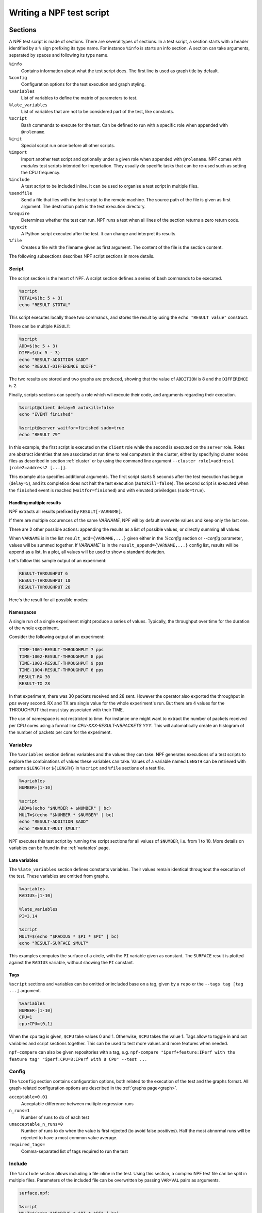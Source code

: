 .. _tests:

*************************
Writing a NPF test script
*************************

Sections
========

A NPF test script is made of sections. There are several types of sections.
In a test script, a section starts with a header identified by a ``%`` sign prefixing its type name.
For instance ``%info`` is starts an info section.
A section can take arguments, separated by spaces and following its type name.

``%info``
    Contains information about what the test script does. The first line is used as graph title by default.
``%config``
    Configuration options for the test execution and graph styling.
``%variables``
    List of variables to define the matrix of parameters to test.
``%late_variables``
    List of variables that are not to be considered part of the test, like constants.
``%script``
    Bash commands to execute for the test. Can be defined to run with a specific role when appended with ``@rolename``.
``%init``
    Special script run once before all other scripts.
``%import``
    Import another test script and optionally under a given role when appended with ``@rolename``. 
    NPF comes with *modules* test scripts intended for importation. They usually do specific tasks that can be re-used such as setting the CPU frequency.
``%include``
    A test script to be included inline. It can be used to organise a test script in multiple files.
``%sendfile``
    Send a file that lies with the test script to the remote machine. The source path of the file is given as first argument. The destination path is the test execution directory.
``%require``
    Determines whether the test can run. NPF runs a test when all lines of the section returns a zero return code.
``%pyexit``
    A Python script executed after the test. It can change and interpret its results.
``%file``
    Creates a file with the filename given as first argument. The content of the file is the section content.

The following subsections describes NPF script sections in more details.

Script
------

The script section is the heart of NPF. A script section defines a series
of bash commands to be executed.

.. code-block:: bash

    %script
    TOTAL=$(bc 5 + 3)
    echo "RESULT $TOTAL"

This script executes locally those two commands, and
stores the result by using the ``echo "RESULT value"`` construct.

.. By default a test is executed 3 times to observe the variance.

There can be multiple ``RESULT``:

.. code-block:: bash

    %script
    ADD=$(bc 5 + 3)
    DIFF=$(bc 5 - 3)
    echo "RESULT-ADDITION $ADD"
    echo "RESULT-DIFFERENCE $DIFF"

The two results are stored and two graphs are produced, showing that the
value of ``ADDITION`` is 8 and the ``DIFFERENCE`` is 2.

Finally, scripts sections can specify a role which wil execute their code,
and arguments regarding their execution.

.. code-block:: bash

    %script@client delay=5 autokill=false
    echo "EVENT finished"

    %script@server waitfor=finished sudo=true
    echo "RESULT 79"

In this example, the first script is executed on the ``client`` role while the
second is executed on the ``server`` role. Roles are abstract identities that are
associated at run time to real computers in the cluster, either by specifying cluster nodes
files as described in section :ref:`cluster` or by using the command line argument
``--cluster role1=address1 [role2=address2 [...]]``.

This example also specifies additional arguments.
The first script starts 5 seconds after the test execution has begun (``delay=5``), and its completion does not halt the test execution (``autokill=false``). 
The second script is executed when the ``finished`` event is reached (``waitfor=finished``) and with elevated priviledges (``sudo=true``).

Handling multiple results
~~~~~~~~~~~~~~~~~~~~~~~~~
NPF extracts all results prefixed by ``RESULT[-VARNAME]``.

If there are multiple occurences of the same `VARNAME`, NPF will by default overwrite values and keep only the last one.

There are 2 other possible actions: appending the results as a list of possible values, or directly summing all values.

When ``VARNAME``
is in the list ``result_add={VARNAME,...}`` given either in the `%config` section or `--config` parameter, values will
be summed together.
If `VARNAME`` is in the ``result_append={VARNAME,...}`` config list, results
will be append as a list.
In a plot, all values will be used to show a standard deviation.

Let's follow this sample output of an experiment:

.. code-block::

    RESULT-THROUGHPUT 6
    RESULT-THROUGHPUT 10
    RESULT-THROUGHPUT 26

Here's the result for all possible modes:

.. tabs::

   .. tab:: Default

      .. image:: https://github.com/tbarbette/npf/raw/master/doc/example_multiple_result_default-THROUGHPUT.png?raw=true
         :width: 500

   .. tab:: Add

      .. image:: https://github.com/tbarbette/npf/raw/master/doc/example_multiple_result_add-THROUGHPUT.png?raw=true
         :width: 500

   .. tab:: Append

      .. image:: https://github.com/tbarbette/npf/raw/master/doc/example_multiple_result_append-THROUGHPUT.png?raw=true
         :width: 500

.. _namespaces:

Namespaces
~~~~~~~~~~

A single run of a single experiment might produce a series of values.
Typically, the throughput over time for the duration of the whole experiment.


Consider the following output of an experiment:

.. code-block::

    TIME-1001-RESULT-THROUGHPUT 7 pps
    TIME-1002-RESULT-THROUGHPUT 8 pps
    TIME-1003-RESULT-THROUGHPUT 9 pps
    TIME-1004-RESULT-THROUGHPUT 6 pps
    RESULT-RX 30
    RESULT-TX 28

In that experiment, there was 30 packets received and 28 sent.
However the operator also exported the throughput in `pps` every second.
RX and TX are single value for the whole experiment's run. But there are 4 values for the THROUGHPUT that must stay associated with their TIME.

.. tabs::

   .. tab:: Throughput

      .. image:: https://github.com/tbarbette/npf/raw/master/doc/example_namespaces-THROUGHPUT.svg?raw=true
         :width: 500

   .. tab:: Throughput (synced)

      With ``--config var_synced={time}`` to synchronize the values upon the first one (note the X axis)

      .. image:: https://github.com/tbarbette/npf/raw/master/doc/example_namespaces_synced-THROUGHPUT.svg?raw=true
         :width: 500



The use of namespace is not restricted to time. For instance one might want to extract the number of packets received per CPU cores using a format like `CPU-XXX-RESULT-NBPACKETS YYY`.
This will automatically create an histogram of the number of packets per core for the experiment.


Variables
---------

The ``%variables`` section defines variables and the values they can take.
NPF generates executions of a test scripts to explore the combinations of values these variables can take.
Values of a variable named ``LENGTH`` can be retrieved with patterns ``$LENGTH`` or ``${LENGTH}`` in ``%script`` and ``%file`` sections of a test file.

.. code-block:: bash

    %variables
    NUMBER=[1-10]

    %script
    ADD=$(echo "$NUMBER + $NUMBER" | bc)
    MULT=$(echo "$NUMBER * $NUMBER" | bc)
    echo "RESULT-ADDITION $ADD"
    echo "RESULT-MULT $MULT"

NPF executes this test script by running the script sections for all values of ``$NUMBER``, i.e. from 1 to 10.
More details on variables can be found in the :ref:`variables` page.

Late variables
~~~~~~~~~~~~~~

The ``%late_variables`` section defines constants variables.
Their values remain identical throughout the execution of the test.
These variables are omitted from graphs.

.. code-block:: bash

    %variables
    RADIUS=[1-10]

    %late_variables
    PI=3.14

    %script
    MULT=$(echo "$RADIUS * $PI * $PI" | bc)
    echo "RESULT-SURFACE $MULT"

This examples computes the surface of a circle, with the ``PI`` variable given as constant.
The ``SURFACE`` result is plotted against the ``RADIUS`` variable, without showing the ``PI`` constant.

Tags
~~~~

``%script`` sections and variables can be omitted or included base on a tag, given by a ``repo`` or the ``--tags tag [tag ...]`` argument.

.. code-block:: bash

    %variables
    NUMBER=[1-10]
    CPU=1
    cpu:CPU={0,1}

When the ``cpu`` tag is given, ``$CPU`` take values 0 and 1. Otherwise, ``$CPU`` takes the value 1.
Tags allow to toggle in and out variables and script sections together. This can be used to test more values and more features when needed.

``npf-compare`` can also be given repositories with a tag, e.g. ``npf-compare "iperf+feature:IPerf with the feature tag" "iperf:CPU=8:IPerf with 8 CPU" --test ...``

Config
------

The ``%config`` section contains configuration options, both related to the execution of the test and the graphs format.
All graph-related configuration options are described in the :ref:`graphs page<graph>`.

``acceptable=0.01``
    Acceptable difference between multiple regression runs 
``n_runs=1``
    Number of runs to do of each test
``unacceptable_n_runs=0``
    Number of runs to do when the value is first rejected (to avoid false positives). 
    Half the most abnormal runs will be rejected to have a most common value average.
``required_tags=``
    Comma-separated list of tags required to run the test

Include
-------

The ``%include`` section allows including a file inline in the test.
Using this section, a complex NPF test file can be split in multiple files.
Parameters of the included file can be overwritten by passing ``VAR=VAL`` pairs as arguments.

.. code-block:: bash

    surface.npf:

    %script
    MULT=$(echo "$RADIUS * $PI * $PI" | bc)
    echo "RESULT-SURFACE $MULT"


    test.npf:

    %variables
    RADIUS=[1-10]

    %include surface.npf PI=3.14

    
The value of ``PI`` is overwritten when including the ``surface.npf`` script.

Import
------

The ``%import`` section is used to import *modules*.
Modules are small scripts that can be re-used in NPF scripts. Modules cannot specify roles.
Rather, when importing a module, its role is specified using the ``%import@role`` construct.
These modules can be a packet generator, a module to measure the bitrate of a device, etc. 
Modules reside in the ``modules`` folder.

.. code-block:: bash

    modules/clock.npf:
    
    %script
    for i in seq($MAX_CLOCK) ;
    do
        echo "$(hostname)-$i-RESULT-CLOCK $i"
        sleep 1
    done

    test.npf:

    %variables
    MAX_CLOCK=30

    %import@client clock
    %import@server clock   

In this example, a ``clock.npf`` module is defined and imported for the ``server`` and ``client`` roles.

pyexit
------

A python script can be executed after each test runs.

One can use the %pyexit section to transform the results:

.. code-block:: python

    %pyexit
    import numpy as np
    loss=RESULTS["RX"] - RESULTS["TX"]
    RESULTS["LOSS"]=loss

This can be used to compute some intermediate results, compute variance among
multiple results, etc.
Two dictionnaries are exposed to access the results of the experiment.
As in the example above, `RESULTS` allow to access single-value results from the experiment. For instance, a valid output for the sample above could be:

.. code-block::

    RESULT-RX 800
    RESULT-TX 1000

In a CSV or a graph, the new `LOSS` result will be shown/drown.

:ref:`namespaces` results are available under ``KIND_RESULTS``.
It is a dictionnary of the namespace as key, and a dictionnary including a result in the format presented above for each iteration of the variable in the namespace.

Here's an example to take all values over time of a namespace.
Typically a throughput is shown
every second with a series of results like `TIME-YYY-RESULT-THROUGHPUT XXX`, with `YYY` being an increasing time and XXX the throughput at value.

For a result such as:

.. code-block::

    TIME-1-RESULT-THROUGHPUT 7
    TIME-2-RESULT-THROUGHPUT 8
    TIME-3-RESULT-THROUGHPUT 9
    TIME-4-RESULT-THROUGHPUT 6

The dictionnary will be:

.. code-block::

    KIND_RESULTS
    {
        'TIME' : {
            1:  {
                'THROUGHPUT': [7]
            },
            2:  {
                'THROUGHPUT': [8]
            },
            3:  {
                'THROUGHPUT': [9]
            },
            :  {
                'THROUGHPUT': [6]
            }
        }
    }

The following code will
create a combination of all values as `THROUGHPUT-SUM`, that can then be used in a boxplot.

.. code-block:: python

    %pyexit

    for kind,results in KIND_RESULTS.items():
        d={}
        for time, kv in results.items():
            for k,v in kv.items():
                d.setdefault(k,[])
                d[k].append(v)
        for k,vs in d.items():
            RESULTS[k + '-SUM'] = vs[8:-1]


NPF constants
=============

Multiple constants can be used in the files and scripts sections: 

``NPF_ROOT``
    Path to NPF (path to the executable)
``NPF_BUILD_PATH``
    Path to the build folder of NPF (by default $NPF_ROOT/build, can be overriden with ``--build-path``)
``NPF_REPO``
    Path to the repository under test. If you don't use a repository, it will be the cwdir of the executable.
``NPF_TESTSCRIPT_PATH``
    Path to the folder containing the test script
``NPF_RESULT_PATH``
    Path to the result folder (by default ``results/repo/version/``, or as overwritten by `--result-path`` option)
``NPF_OUTPUT_PATH``
    Path to the output folder (by default the same as the result result, unless given with `--output-filename`)
``NPF_NODE_ID``
    Index of the node used for the same role, in general 1
``NPF_NODE_MAX``
    Number of nodes running the same role, in general 1
``NPF_MULTI_ID``
    Index of the script when running multiple times the same script on each node using the "multi" feature to run multiple time the same script on each role (see :ref:`multi`), in general 1
``NPF_MULTI_MAX``
    Number of multi as given to the cluster config (default is 1)

Test scripts shipped with NPF
=============================

Generic
-------

Generic tests are used to do black-box testing, they are L2/L3
generators, packets trace replayers and HTTP generators.

They are generic in the sense that they can be used to
test any device under test in the middle of a client and a server.

-   generic\_dpdk : DPDK-based tests, need a DPDK environment setted up
-   generic : Other tests using the normal OS stack

TODO : expand this section